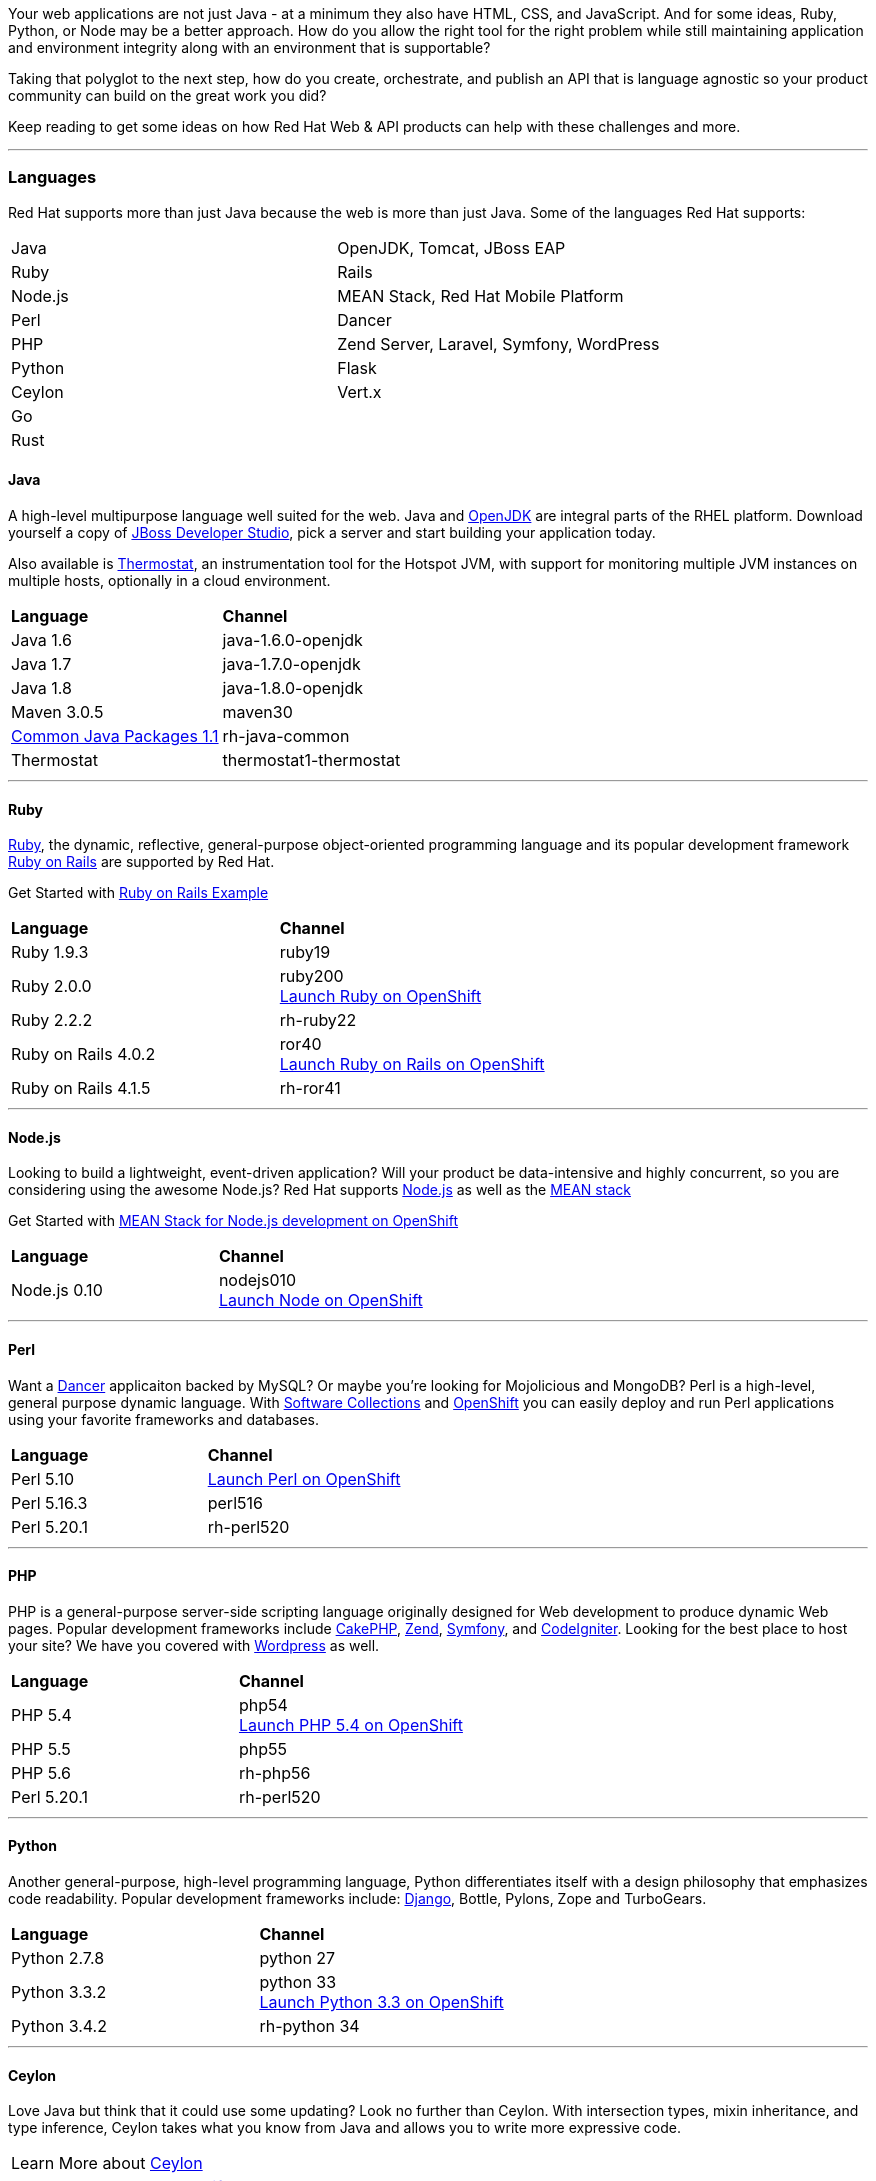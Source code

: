:awestruct-layout: solution-get-started

Your web applications are not just Java - at a minimum they also have HTML, CSS, and JavaScript.  And for some ideas, Ruby, Python, or Node may be a better approach.  How do you allow the right tool for the right problem while still maintaining application and environment integrity along with an environment that is supportable?

Taking that polyglot to the next step, how do you create, orchestrate, and publish an API that is language agnostic so your product community can build on the great work you did?

Keep reading to get some ideas on how Red Hat Web & API products can help with these challenges and more.

'''

[discrete]
### [[languages]]Languages
Red Hat supports more than just Java because the web is more than just Java.  Some of the languages Red Hat supports:
[[language-table]]
|=====
| Java| OpenJDK, Tomcat, JBoss EAP
| Ruby | Rails
| Node.js| MEAN Stack, Red Hat Mobile Platform
| Perl | Dancer
| PHP | Zend Server, Laravel, Symfony, WordPress
| Python | Flask
| Ceylon | Vert.x
| Go |
| Rust |
|=====

#### Java
A high-level multipurpose language well suited for the web.  Java and link:http://openjdk.java.net/[OpenJDK] are integral parts of the RHEL platform.  Download yourself a copy of link:/products/devstudio[JBoss Developer Studio], pick a server and start building your application today.

Also available is link:http://icedtea.classpath.org/wiki/Thermostat[Thermostat], an instrumentation tool for the Hotspot JVM, with support for monitoring multiple JVM instances on multiple hosts, optionally in a cloud environment.

|=====
| *Language* | *Channel*
| Java 1.6 | java-1.6.0-openjdk
| Java 1.7 | java-1.7.0-openjdk
| Java 1.8 | java-1.8.0-openjdk
| Maven 3.0.5 | maven30
| link:https://rhn.redhat.com/errata/RHEA-2015-0883.html[Common Java Packages 1.1] | rh-java-common
| Thermostat | thermostat1-thermostat
|=====

''''

[discrete]
#### [[ruby]]Ruby
link:https://www.ruby-lang.org/en/[Ruby], the dynamic, reflective, general-purpose object-oriented programming language and its popular development framework link:http://rubyonrails.org/[Ruby on Rails] are supported by Red Hat.

Get Started with link:https://github.com/openshift/rails-example[Ruby on Rails Example]

|=====
| *Language* | *Channel*
| Ruby 1.9.3 | ruby19
| Ruby 2.0.0 | ruby200 +
link:https://hub.openshift.com/quickstarts/106-ruby-2-0[Launch Ruby on OpenShift]
| Ruby 2.2.2 | rh-ruby22
| Ruby on Rails 4.0.2 | ror40 +
link:https://hub.openshift.com/quickstarts/76-ruby-on-rails-4[Launch Ruby on Rails on OpenShift]
| Ruby on Rails 4.1.5 | rh-ror41
|=====

''''

#### Node.js
Looking to build a lightweight, event-driven application?  Will your product be data-intensive and highly concurrent, so you are considering using the awesome Node.js?  Red Hat supports link:https://nodejs.org[Node.js] as well as the link:https://developers.openshift.com/en/node-js-example-meanstack.html[MEAN stack]

Get Started with link:https://developers.openshift.com/en/node-js-example-meanstack.html[MEAN Stack for Node.js development on OpenShift]

|=====
| *Language* | *Channel*
| Node.js 0.10 | nodejs010 + 
link:https://hub.openshift.com/quickstarts/deploy/99-node-js-0-10[Launch Node on OpenShift]
|=====


''''

[discrete]
#### [[perl]]Perl
Want a link:http://www.perldancer.org/[Dancer] applicaiton backed by MySQL?  Or maybe you're looking for Mojolicious and MongoDB?  Perl is a high-level, general purpose dynamic language.  With link:/products/softwarecollections[Software Collections] and link:/products/openshift[OpenShift] you can easily deploy and run Perl applications using your favorite frameworks and databases.

|=====
| *Language* | *Channel*
| Perl 5.10 | link:https://hub.openshift.com/quickstarts/100-perl-5-10[Launch Perl on OpenShift]
| Perl 5.16.3 |	perl516
| Perl 5.20.1	| rh-perl520
|=====

''''

[discrete]
#### [[php]]PHP
PHP is a general-purpose server-side scripting language originally designed for Web development to produce dynamic Web pages. Popular development frameworks include link:https://hub.openshift.com/quickstarts/73-cakephp[CakePHP], link:https://hub.openshift.com/quickstarts/112-php-5-4-with-zend-server-6-1[Zend], link:https://hub.openshift.com/quickstarts/34-symfony-2-3-6[Symfony], and link:https://hub.openshift.com/quickstarts/123-codeigniter-3-0[CodeIgniter].  Looking for the best place to host your site?  We have you covered with link:https://hub.openshift.com/quickstarts/1-wordpress-4[Wordpress] as well.

|=====
| *Language* | *Channel*
| PHP 5.4 | php54 +
link:https://hub.openshift.com/quickstarts/101-php-5-4[Launch PHP 5.4 on OpenShift]
| PHP 5.5 | php55
| PHP 5.6 | rh-php56
| Perl 5.20.1	| rh-perl520
|=====

''''

[discrete]
#### [[python]]Python
Another general-purpose, high-level programming language, Python differentiates itself with a design philosophy that emphasizes code readability. Popular development frameworks include: link:https://hub.openshift.com/quickstarts/72-django[Django], Bottle, Pylons, Zope and TurboGears.

|=====
| *Language* | *Channel*
| Python 2.7.8 | python 27
| Python 3.3.2 | python 33 +
link:https://hub.openshift.com/quickstarts/103-python-3-3[Launch Python 3.3 on OpenShift]
| Python 3.4.2 | rh-python 34
|=====

''''

[discrete]
#### [[ceylon]]Ceylon
Love Java but think that it could use some updating?  Look no further than Ceylon.  With intersection types, mixin inheritance, and type inference, Ceylon takes what you know from Java and allows you to write more expressive code.

|=====
| Learn More about link:http://ceylon-lang.org/[Ceylon]
| link:https://hub.openshift.com/quickstarts/deploy/138-ceylon[Launch Ceylon on OpenShift]
|=====

''''

[discrete]
#### [[go]]Go
Go, a programming language from google, looks to take some of the best ideas from C and Java, along with updates from today's technologies, and make a language that is easy and fun to develop in. 

|=====
| Learn More about link:http://golang.org/[Go Language]
| Get Started writing link:https://gobyexample.com/[Go by example]
| link:https://hub.openshift.com/quickstarts/deploy/29-go-language[Launch Go on OpenShift]
|=====

''''

[discrete]
#### [[rust]]Rust
Rust is a systems programming language that runs blazingly fast, prevents almost all crashes, and eliminates data races.

|=====
| Learn More about link:http://www.rust-lang.org/[Rust]
| Get Started with link:http://rustbyexample.com/[Rust by Example]
| link:https://hub.openshift.com/quickstarts/deploy/150-rust[Launch Rust on OpenShift]
|=====

''''

[discrete]
### [[platforms]]Platforms
Building enterprise products requires stable, predictable, performant platforms.  Red Hat brings you the innovation of open source platforms with the stability for enterprise needs.

[discrete]
#### [[containers]]Containers
No more guessing across environments. Use containers to simplify your deployments and drive repeatability.

''''

[discrete]
#### [[web-servers]]Web Servers
Web servers, one of the basic building blocks of the web.  Whether you are serving static content or running your LAMP stack, these web servers have what you need.

New to Nginx? link:http://nginx.org/en/[Learn More]

|=====
| Learn more about link:/products/webserver[JBoss Web Server] +
  * launch link:https://hub.openshift.com/quickstarts/deploy/96-tomcat-7-jboss-ews-2-0[Apache on OpenShift]
|  link:https://www.softwarecollections.org/en/scls/rhscl/httpd24/[Install versions of Apache HTTP and Tomcat with Software Collections]
| Launch link:https://blog.openshift.com/lightweight-http-serving-using-nginx-on-openshift[Nginx on OpenShift]
| link:https://www.softwarecollections.org/en/scls/rhscl/nginx14/[Install Nginx on RHEL with Software Collections]
| Use link:https://github.com/phusion/passenger[Passenger], an easy, scalable and reliable web app server for Ruby, Python, Node.js and Meteor
|=====

''''

[discrete]
#### [[app-platforms]]Application Platforms
From simple tomcat to J2EE servers and rules engines all the way to Vert.x - Red Hat has the Java Platforms for your products.

|=====
| Get Started with link:/products/eap[JBoss EAP]  +
  link:https://hub.openshift.com/quickstarts/deploy/95-jboss-eap-6-4[EAP on OpenShift]
| Run Spring on JBoss - link:https://github.com/openshift/spring-eap6-quickstart[Learn How] + 
link:https://hub.openshift.com/quickstarts/deploy/68-spring-framework[Launch Spring on OpenShift Now]
| Get Started with link:https://developers.openshift.com/en/tomcat-getting-started.html[Tomcat on OpenShift]
| Get Started with link:https://developers.openshift.com/en/vertx-overview.html[Vert.x] +
  Launch link:https://hub.openshift.com/quickstarts/deploy/110-vert-x-2-1[Vert.x Now on OpenShift]
| Get Started with link:/products/brms[JBoss BRMS] +
  link:https://hub.openshift.com/quickstarts/deploy/88-jboss-brms[Launch BRMS on OpenShift Now]
|=====
''''

[discrete]
#### [[build-tools]]Build, Test, and Repository Tools
Because building products is much more than just the code and the framework. 
Red Hat supports the full product delivery lifecycle.

|=====
| Continuous Integration (CI) with link:http://www.jenkins-ci.org/[Jenkins] +
   link:https://hub.openshift.com/quickstarts/deploy/98-jenkins-server[Launch Jenkins Now on Openshift]
| Drive consistent environments with link:/web-and-api-development/learn/#!query=chef[Chef] / link:/web-and-api-development/learn/#!query=puppet[Puppet] / link:/web-and-api-development/learn/#!query=salt[Salt] / link:/web-and-api-development/learn/#!query=ansible[Ansible]
| Managing dependencies with link:/web-and-api-development/learn/#!query=maven[Maven]
| Simple Integration and Functional testing with link:/web-and-api-development/learn/#!query=arquillian[Arquillian]
| Managing artifacts with link:https://www.jfrog.com/artifactory/free-trial/[Artifactory]
| Getting started with link:/products/devstudio/get-started/!project=devstudio[JBoss Developer Studio] and visual editors
| Driving consistent configurations with link:/web-and-api-development/learn/#!query=cli[JBoss CLI]
|=====


'''

[discrete]
### [[api]]Integration and API
Products that grow communities flourish.  Whether you are providing access to your maps for people to build upon, your government data for people to openly look for patterns across, or your inventory data to create an online marketplace - and everywhere in between - it is no denying that we are living in an Open API world.

Whether you are publishing services or consuming someone else's APIs integration can be tricky.  Take a look at using link:/products/fuse[Fuse], link:/products/amq[A-MQ] and link:/products/datavirt[Data Virtualization] to make the job that much easier.

#### Creating APIs via REST
Representational State Transfer (REST) works well with a API-centric web applications. RESTEasy makes it simple to expose your services via JAX-RS.

|=====
| link:/web-and-api-development/learn/!query=REST[Get started] exposing a RESTFul API.
| Using Angular and RESTFul services link:/web-and-api-development/learn/#!sys_type=quickstart&query=Angular[Get Started]
|=====

##### Orchestrating APIs via Fuse
Fuse is a small footprint enterprise service bus (ESB) that lets you build, deploy and integrate applications and services.

|=====
| link:/products/fuse/get-started[Get Started] with Fuse.
| link:/products/fuse/learn[Learn] more about integrating with Fuse.
| Check out a series of examples on link:https://github.com/FuseByExample[GitHub]
| link:https://hub.openshift.com/quickstarts/40-jboss-fuse-6-1[Launch] fuse on OpenShift
|=====

##### Securing and Performance of APIs via Fuse
|=====
| link:https://planet.jboss.org/post/api_management_part_2_with_fuse_on_openshift_with_apicast[Rate Limiting Services]
| link:https://access.redhat.com/documentation/en-US/Red_Hat_JBoss_Fuse/6.0/html/Web_Services_Security_Guide/files/i305901.html[Securing Services]
| link:https://www.jboss.org/products/fsw/overview/[Monitor Service Performance with JBoss Fuse]
|=====

##### Simple Services with Difficult Data
Have data that you want to expose as a service?  What if it is from a file, or from multiple systems?  JBoss Data Virtualization makes it simple to create secure API access to your data, whether it is one source or many.

|=====
| link:/products/datavirt/learn[Learn About Data Virtualization]
| link:https://developer.jboss.org/wiki/TeiidDesignerExamples[Learn by Example]
| link:http://hortonworks.com/hadoop-tutorial/federated-hadoop-security-using-hdp-red-hat-jboss-data-virtualization/[Secure Hadoop with JBoss Data Virtualization]
|=====

##### A-MQ
Message buses are as important to integration and API development as service endpoints.  Leverage message buses to transport data in a consistent manner, handle potential disconnects, and distribute work.

A-MQ gives you a high performance, cross-platform multi-language messaging system that can be deployed across your infrastructure.

|=====
| link:/products/amq/learn[Get started] using A-MQ
| link:http://www.jboss.org/products/amq/developer-materials/#!project=amq[Learn more about A-MQ]
|=====

